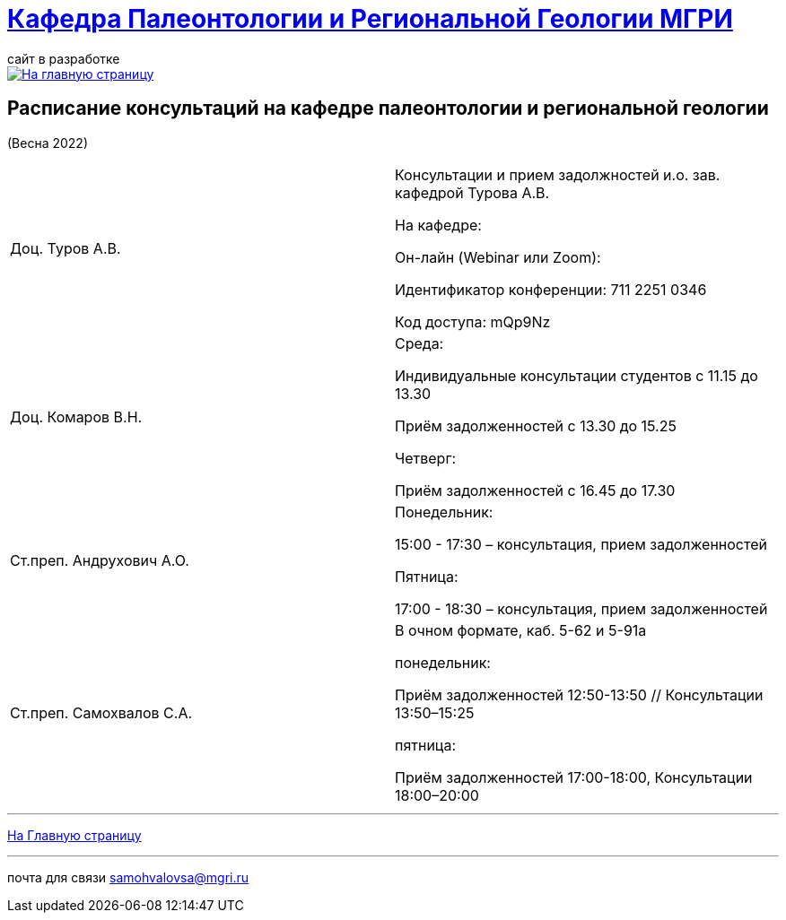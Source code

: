 = https://mgri-university.github.io/reggeo/index.html[Кафедра Палеонтологии и Региональной Геологии МГРИ]
сайт в разработке 
:imagesdir: images

[link=https://mgri-university.github.io/reggeo/index.html]
image::emb2010.jpg[На главную страницу] 



== Расписание консультаций на кафедре палеонтологии и региональной геологии 
(Весна 2022)

|===

|Доц. Туров А.В.|
Консультации и прием задолжностей и.о. зав. кафедрой Турова А.В.

На кафедре:

Он-лайн (Webinar или Zoom):

Идентификатор конференции: 711 2251 0346

Код доступа: mQp9Nz
|Доц. Комаров В.Н.|
Среда: 

Индивидуальные консультации студентов с 11.15 до 13.30

Приём задолженностей с 13.30 до 15.25

Четверг:

Приём задолженностей с 16.45 до 17.30

|Ст.преп. Андрухович А.О.|
Понедельник:

15:00 - 17:30 – консультация, прием задолженностей

Пятница:

17:00 - 18:30 – консультация, прием задолженностей
|Ст.преп. Самохвалов С.А.|
В очном формате, каб. 5-62 и 5-91а

понедельник:

Приём задолженностей 12:50-13:50 // Консультации 13:50–15:25

пятница:

Приём задолженностей 17:00-18:00, Консультации 18:00–20:00

|===

//|===
//|№	|тип |Название	|ссылка	
//| 1 |расписание |Расписание консультаций в январе 2021|https://mgri-university.github.io/reggeo/images/raspisanie_consult.docx[Скачать]
//
//|===

//////////////////////////////////////////
[#img-sunset]
.График приёма задолженностейй/Консультаций преп.Самохвалов С.А.
[link=https://mgri-university.github.io/reggeo/images/graph_2021.jpg]
image::graph_2021.jpg[graphik,600,400]

//////////////////////////////////////////


''''
https://mgri-university.github.io/reggeo/index.html[На Главную страницу]

''''


почта для связи samohvalovsa@mgri.ru